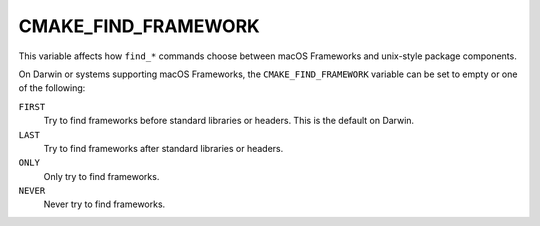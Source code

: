 CMAKE_FIND_FRAMEWORK
--------------------

.. versionadded:: 3.4

This variable affects how ``find_*`` commands choose between
macOS Frameworks and unix-style package components.

On Darwin or systems supporting macOS Frameworks, the
``CMAKE_FIND_FRAMEWORK`` variable can be set to empty or
one of the following:

``FIRST``
  Try to find frameworks before standard libraries or headers.
  This is the default on Darwin.

``LAST``
  Try to find frameworks after standard libraries or headers.

``ONLY``
  Only try to find frameworks.

``NEVER``
  Never try to find frameworks.
